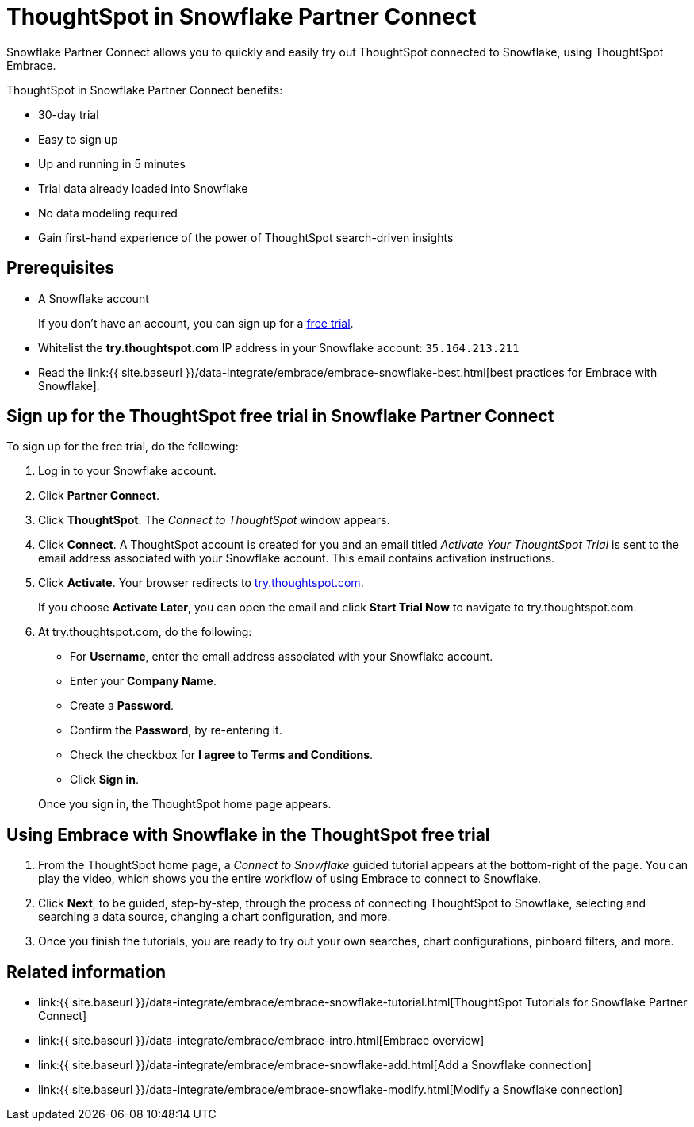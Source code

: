 = ThoughtSpot in Snowflake Partner Connect
:last_updated: 2/19/2020
:permalink: /:collection/:path.html
:sidebar: mydoc_sidebar
:summary: With Snowflake Partner Connect you get a free trial of ThoughtSpot that allows you to try out ThoughtSpot Embrace to connect to Snowflake.

Snowflake Partner Connect allows you to quickly and easily try out ThoughtSpot connected to Snowflake, using ThoughtSpot Embrace.

ThoughtSpot in Snowflake Partner Connect benefits:

* 30-day trial
* Easy to sign up
* Up and running in 5 minutes
* Trial data already loaded into Snowflake
* No data modeling required
* Gain first-hand experience of the power of ThoughtSpot search-driven insights

== Prerequisites

* A Snowflake account
+
If you don't have an account, you can sign up for a https://trial.snowflake.com/[free trial].

* Whitelist the *try.thoughtspot.com* IP address in your Snowflake account: `35.164.213.211`
* Read the link:{{ site.baseurl }}/data-integrate/embrace/embrace-snowflake-best.html[best practices for Embrace with Snowflake].

== Sign up for the ThoughtSpot free trial in Snowflake Partner Connect

To sign up for the free trial, do the following:

. Log in to your Snowflake account.
. Click *Partner Connect*.
. Click *ThoughtSpot*.
The _Connect to ThoughtSpot_ window appears.
. Click *Connect*.
A ThoughtSpot account is created for you and an email titled _Activate Your ThoughtSpot Trial_ is sent to the email address associated with your Snowflake account.
This email contains activation instructions.
. Click *Activate*.
Your browser redirects to https://try.thoughtspot.com/[try.thoughtspot.com].
+
If you choose *Activate Later*, you can open the email and click *Start Trial Now* to navigate to try.thoughtspot.com.

. At try.thoughtspot.com, do the following:
 ** For *Username*, enter the email address associated with your Snowflake account.
 ** Enter your *Company Name*.
 ** Create a *Password*.
 ** Confirm the *Password*, by re-entering it.
 ** Check the checkbox for *I agree to Terms and Conditions*.
 ** Click *Sign in*.

+
Once you sign in, the ThoughtSpot home page appears.

== Using Embrace with Snowflake in the ThoughtSpot free trial

. From the ThoughtSpot home page, a _Connect to Snowflake_ guided tutorial appears at the bottom-right of the page.
You can play the video, which shows you the entire workflow of using Embrace to connect to Snowflake.
. Click *Next*, to be guided, step-by-step, through the process of connecting ThoughtSpot to Snowflake, selecting and searching a data source, changing a chart configuration, and more.
. Once you finish the tutorials, you are ready to try out your own searches, chart configurations, pinboard filters, and more.

== Related information

* link:{{ site.baseurl }}/data-integrate/embrace/embrace-snowflake-tutorial.html[ThoughtSpot Tutorials for Snowflake Partner Connect]
* link:{{ site.baseurl }}/data-integrate/embrace/embrace-intro.html[Embrace overview]
* link:{{ site.baseurl }}/data-integrate/embrace/embrace-snowflake-add.html[Add a Snowflake connection]
* link:{{ site.baseurl }}/data-integrate/embrace/embrace-snowflake-modify.html[Modify a Snowflake connection]
